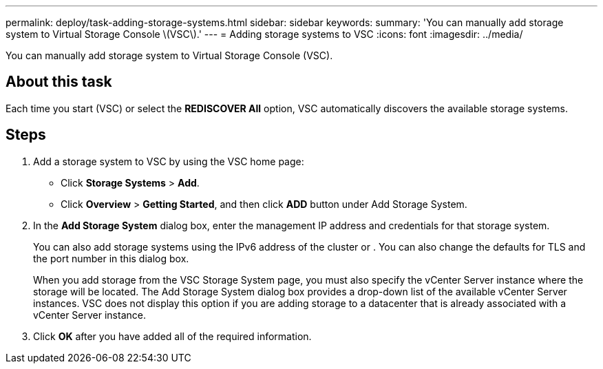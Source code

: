 ---
permalink: deploy/task-adding-storage-systems.html
sidebar: sidebar
keywords: 
summary: 'You can manually add storage system to Virtual Storage Console \(VSC\).'
---
= Adding storage systems to VSC
:icons: font
:imagesdir: ../media/

[.lead]
You can manually add storage system to Virtual Storage Console (VSC).

== About this task

Each time you start (VSC) or select the *REDISCOVER All* option, VSC automatically discovers the available storage systems.

== Steps

. Add a storage system to VSC by using the VSC home page:
 ** Click *Storage Systems* > *Add*.
 ** Click *Overview* > *Getting Started*, and then click *ADD* button under Add Storage System.
. In the *Add Storage System* dialog box, enter the management IP address and credentials for that storage system.
+
You can also add storage systems using the IPv6 address of the cluster or . You can also change the defaults for TLS and the port number in this dialog box.
+
When you add storage from the VSC Storage System page, you must also specify the vCenter Server instance where the storage will be located. The Add Storage System dialog box provides a drop-down list of the available vCenter Server instances. VSC does not display this option if you are adding storage to a datacenter that is already associated with a vCenter Server instance.

. Click *OK* after you have added all of the required information.
